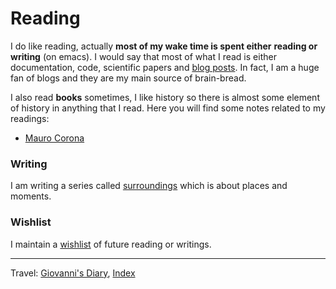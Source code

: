 #+startup: content indent

* Reading
#+INDEX: Giovanni's Diary!Reading

I do like reading, actually *most of my wake time is spent either*
*reading or writing* (on emacs). I would say that most of what I read
is either documentation, code, scientific papers and [[file:blogs.org][blog posts]].
In fact, I am a huge fan of blogs and they are my main source of
brain-bread.
  
I also read *books* sometimes, I like history so there is almost
some element of history in anything that I read. Here you will
find some notes related to my readings:

- [[file:mauro-corona/mauro-corona.org][Mauro Corona]]

*** Writing

I am writing a series called [[file:surroundings/surroundings.org][surroundings]] which is about places
and moments.
  
*** Wishlist

I maintain a [[file:wishlist.org][wishlist]] of future reading or writings.

-----

Travel: [[file:../index.html][Giovanni's Diary]], [[file:../theindex.org][Index]] 
